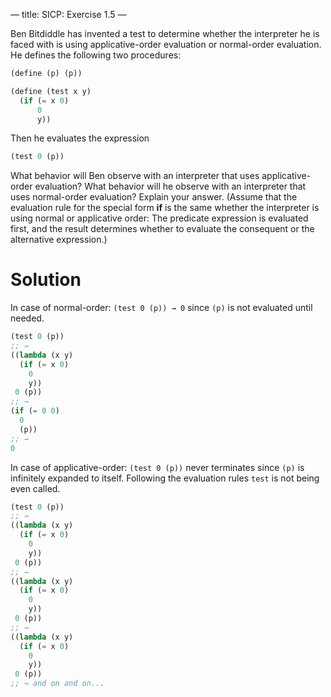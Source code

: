 ---
title: SICP: Exercise 1.5
---

Ben Bitdiddle has invented a test to determine whether the interpreter he is faced with is using applicative-order evaluation or normal-order evaluation. He defines the following two procedures:

#+BEGIN_SRC scheme
  (define (p) (p))

  (define (test x y)
    (if (= x 0)
        0
        y))
#+END_SRC

Then he evaluates the expression

#+BEGIN_SRC scheme
  (test 0 (p))
#+END_SRC

What behavior will Ben observe with an interpreter that uses applicative-order evaluation? What behavior will he observe with an interpreter that uses normal-order evaluation? Explain your answer. (Assume that the evaluation rule for the special form *if* is the same whether the interpreter is using normal or applicative order: The predicate expression is evaluated first, and the result determines whether to evaluate the consequent or the alternative expression.)

* Solution
In case of normal-order: =(test 0 (p)) → 0= since =(p)= is not evaluated until needed.
#+BEGIN_SRC scheme
  (test 0 (p))
  ;; →
  ((lambda (x y)
    (if (= x 0)
      0
      y))
   0 (p))
  ;; →
  (if (= 0 0)
    0
    (p))
  ;; →
  0
#+END_SRC

In case of applicative-order: =(test 0 (p))= never terminates since =(p)= is infinitely expanded to itself. Following the evaluation rules =test= is not being even called.
#+BEGIN_SRC scheme
  (test 0 (p))
  ;; →
  ((lambda (x y)
    (if (= x 0)
      0
      y))
   0 (p))
  ;; →
  ((lambda (x y)
    (if (= x 0)
      0
      y))
   0 (p))
  ;; →
  ((lambda (x y)
    (if (= x 0)
      0
      y))
   0 (p))
  ;; → and on and on...
#+END_SRC
